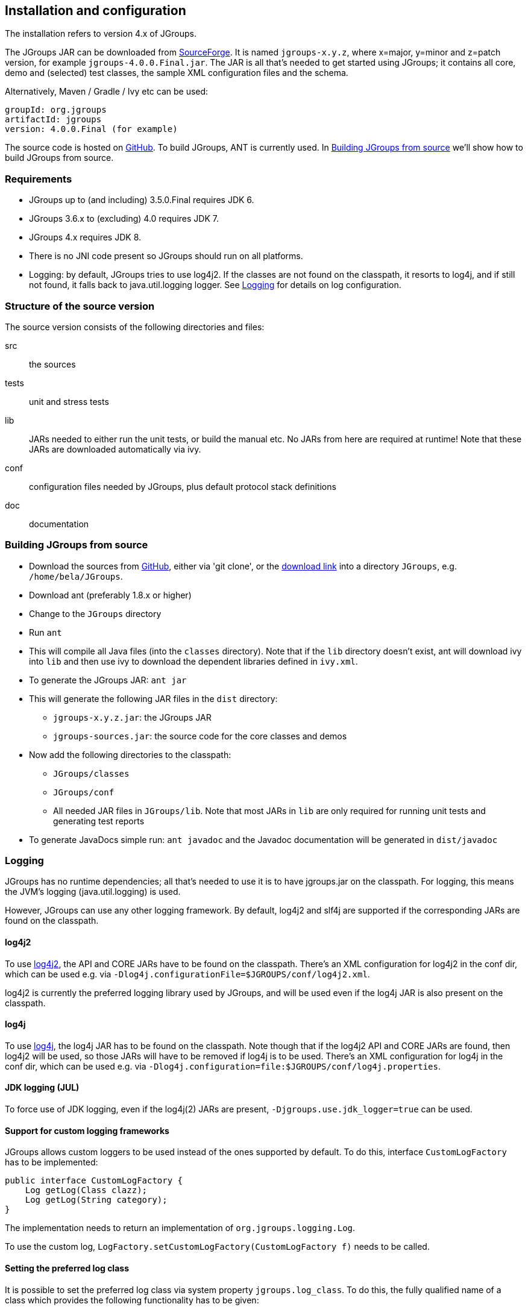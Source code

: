 
== Installation and configuration

The installation refers to version 4.x of JGroups.
    

The JGroups JAR can be downloaded from http://sourceforge.net/projects/javagroups/files/JGroups[SourceForge].
It is named `jgroups-x.y.z`, where x=major, y=minor and z=patch version, for example `jgroups-4.0.0.Final.jar`.
The JAR is all that's needed to get started using JGroups; it contains all core, demo and (selected) test
classes, the sample XML configuration files and the schema.

Alternatively, Maven / Gradle / Ivy etc can be used:

```
groupId: org.jgroups
artifactId: jgroups
version: 4.0.0.Final (for example)
```
    
The source code is hosted on https://github.com/belaban/jgroups[GitHub]. To build JGroups,
ANT is currently used. In <<BuildingJGroups>> we'll show how to build JGroups from source.
    

[[Requirements]]
=== Requirements

* JGroups up to (and including) 3.5.0.Final requires JDK 6.
* JGroups 3.6.x to (excluding) 4.0 requires JDK 7.
* JGroups 4.x requires JDK 8.
* There is no JNI code present so JGroups should run on all platforms.
* Logging: by default, JGroups tries to use log4j2. If the classes are not found on the classpath, it
  resorts to log4j, and if still not found, it falls back to java.util.logging logger.
  See <<Logging>> for details on log configuration.


[[SourceStructure]]
=== Structure of the source version

The source version consists of the following directories and files:

src:: the sources

tests:: unit and stress tests

lib:: JARs needed to either run the unit tests, or build the manual etc. No JARs from here are required at runtime!
      Note that these JARs are downloaded automatically via ivy.

conf:: configuration files needed by JGroups, plus default protocol stack definitions

doc:: documentation



[[BuildingJGroups]]
=== Building JGroups from source

* Download the sources from https://github.com/belaban/jgroups[GitHub], either via 'git clone', or the
  https://github.com/belaban/JGroups/archives/master[download link] into a directory `JGroups`, e.g. `/home/bela/JGroups`.

* Download ant (preferably 1.8.x or higher)

* Change to the `JGroups` directory

* Run `ant`

* This will compile all Java files (into the `classes` directory). Note that if the `lib` directory doesn't exist,
  ant will download ivy into `lib` and then use ivy to download the dependent libraries defined in `ivy.xml`.
    
* To generate the JGroups JAR: `ant jar`

* This will generate the following JAR files in the `dist` directory:
** `jgroups-x.y.z.jar`: the JGroups JAR
** `jgroups-sources.jar`: the source code for the core classes and demos

* Now add the following directories to the classpath:
** `JGroups/classes`
** `JGroups/conf`
** All needed JAR files in `JGroups/lib`. Note that most JARs in `lib` are only required for running unit tests and
   generating test reports

* To generate JavaDocs simple run: `ant javadoc` and the Javadoc documentation will be generated in `dist/javadoc`



[[Logging]]
=== Logging

JGroups has no runtime dependencies; all that's needed to use it is to have jgroups.jar on the classpath.
For logging, this means the JVM's logging (java.util.logging) is used.

However, JGroups can use any other logging framework. By default, log4j2 and slf4j are supported if the
corresponding JARs are found on the classpath.
        

[[log4j2]]
==== log4j2

To use http://logging.apache.org/log4j/2.x/manual/index.html[log4j2], the API and CORE JARs have to be found on the
classpath. There's an XML configuration for log4j2 in the conf dir, which can be used e.g. via
`-Dlog4j.configurationFile=$JGROUPS/conf/log4j2.xml`.

log4j2 is currently the preferred logging library used by JGroups, and will be used even if the log4j
JAR is also present on the classpath.


[[log4j]]
==== log4j

To use http://logging.apache.org/log4j/1.2[log4j], the log4j JAR has to be found on the classpath. Note though that
if the log4j2 API and CORE JARs are found, then log4j2 will be used, so those JARs will have to be removed if log4j
is to be used. There's an XML configuration for log4j in the conf dir, which can be used e.g. via
`-Dlog4j.configuration=file:$JGROUPS/conf/log4j.properties`.


[[JUL]]
==== JDK logging (JUL)

To force use of JDK logging, even if the log4j(2) JARs are present, `-Djgroups.use.jdk_logger=true` can be used.


[[CustomLoggers]]
==== Support for custom logging frameworks

JGroups allows custom loggers to be used instead of the ones supported by default. To do this, interface
`CustomLogFactory` has to be implemented:

[source,java]
----
public interface CustomLogFactory {
    Log getLog(Class clazz);
    Log getLog(String category);
}
----

The implementation needs to return an implementation of `org.jgroups.logging.Log`.

To use the custom log, `LogFactory.setCustomLogFactory(CustomLogFactory f)` needs to be called.

==== Setting the preferred log class

It is possible to set the preferred log class via system property `jgroups.log_class`. To do this, the fully
qualified name of a class which provides the following functionality has to be given:

* Implement the `Log` interface
* Provide a constructor taking a `Class` type as only argument
* Provide a constructor taking a `String` type as only argument

Example: `-Djgroups.log_class=org.jgroups.logging.Slf4jLogImpl`



[[TestingTheSetup]]
=== Testing your setup

To see whether your system can find the JGroups classes, execute the following command:

......
java org.jgroups.Version
......

or

....
java -jar jgroups-x.y.z.jar
....

You should see the following output (more or less) if the class is found:

----
$  java org.jgroups.Version

   Version:      4.0.0.Final
----



[[RunningTheDemo]]
=== Running a demo program

To test whether JGroups works okay on your machine, run the following command twice:

----
java -Djava.net.preferIPv4Stack=true org.jgroups.demos.Draw
----

2 whiteboard windows should appear as shown in <<DrawScreenshotFig>>.

[[DrawScreenshotFig]]
.Screenshot of 2 Draw instances
image::./images/DrawScreenshot.png[Running 2 Draw instances]

If you started them simultaneously, they could initially show a membership of 1 in
their title bars. After some time, both windows should show 2. This means that the two instances found
each other and formed a cluster.

When drawing in one window, the second instance should also be updated. As the default group transport
uses IP multicast, make sure that - if you want start the 2 instances in different subnets
- IP multicast is enabled. If this is not the case, the 2 instances won't find each other and the
example won't work.

You can change the properties of the demo to for example use
a different transport if multicast doesn't work (it should always
work on the same machine). Please consult the documentation to see how to do this.
         
State transfer (see the section in the API later) can also be tested by passing the `-state` flag to Draw.
        


=== Using IP Multicasting without a network connection

Sometimes there isn't a network connection (e.g. DSL modem is down), or we want to multicast only on the local machine.
For this the loopback interface (typically lo) can be configured, e.g.

....
route add -net 224.0.0.0 netmask 240.0.0.0 dev lo
....

This means that all traffic directed to the `224.0.0.0` network will be sent to the loopback interface, which means it
doesn't need any network to be running. Note that the `224.0.0.0` network is a placeholder for all multicast addresses
in most UNIX implementations: it will catch _all_ multicast traffic.

The above instructions may also work for Windows systems, but this hasn't
been tested. Note that not all operating systems allow multicast traffic to use the loopback interface.

Typical home networks have a gateway/firewall with 2 NICs:
the first (e.g. `eth0`) is connected to the outside world (Internet
Service Provider), the second (`eth1`) to the internal network, with
the gateway firewalling/masquerading traffic between the internal
and external networks. If no route for multicast traffic is added,
the default will be to use the fdefault gateway, which will
typically direct the multicast traffic towards the ISP. To prevent
this (e.g. ISP drops multicast traffic, or latency is too high),
we recommend to add a route for multicast traffic which goes to
the internal network (e.g. `eth1`).


[[ItDoesntWork]]
=== It doesn't work!

Make sure your machine is set up correctly for IP multicasting. There is a test program `mcast` which can be used to
check if IP multicasting works.

The options are:

 `-bind_addr`:: the network interface to bind to for the receiver. If null, `mcast` will join all
                available interfaces
 `-port`:: the local port to use. If 0, an ephemeral port will be picked
 `-mcast_addr`:: the multicast address to join
 `-mcast_port`:: the port to listen on for multicasts
 `-ttl`:: The TTL (for sending of packets)

Start multiple instances of mcast:

----
java -Djava.net.preferIPv4Stack=true org.jgroups.tests.mcast
----

Note that java.net.preferIpv4Stack forces IPv4. If omitted, IPv6 will be used.

If you want to bind to a specific network interface card (NIC), use `-bind_addr 192.168.0.2`, where `192.168.0.2`
is the IP address of the NIC to which you want to bind. Use this parameter in both sender and receiver.

You should be able to type in the mcast window and see the output in all other instance. If not, try to use `-ttl 32`
in the sender. If this still fails, consult a system administrator to help you setup IP multicast correctly. If you
_are_ the system administrator, look for another job :-)

Other means of getting help: there is a public forum on http://jira.jboss.com/jira/browse/JGRP[JIRA]
for questions. Also consider subscribing to the javagroups-users mailing list to discuss such and other problems.


[[IPv6Issues]]
=== Problems with IPv6

Another source of problems might be the use of IPv6, and/or misconfiguration of `/etc/hosts`. If you communicate between
an IPv4 and an IPv6 host, and they are not able to find each other, try the `-Djava.net.preferIP4Stack=true`
property, e.g.

----
java -Djava.net.preferIPv4Stack=true org.jgroups.demos.Draw -props /home/bela/udp.xml
----

The JDK uses IPv6 by default, although is has a dual stack, that is, it also supports IPv4.
To force use of IPv6, start your JVM with `-Djava.net.preferIPv6Addresses=true`.
        
http://java.sun.com/j2se/1.4/docs/guide/net/ipv6_guide/[Here's] more details on the subject.



=== Wiki

There is a wiki which lists FAQs and their solutions at http://www.jboss.org/wiki/Wiki.jsp?page=JGroups[]. It is
frequently updated and a useful companion to this manual.
        



=== I have discovered a bug!

If you think that you discovered a bug, submit a bug report on
http://jira.jboss.com/jira/browse/JGRP[JIRA] or send email to the jgroups-users mailing list if you're unsure about it.
Please include the following information:
        
- [x] Version of JGroups (java org.jgroups.Version)
- [x] Platform (e.g. Solaris 8)
- [ ] Version of JDK (e.g. JDK 1.6.20_52)
- [ ] Stack trace in case of a hang. Use kill -3 PID on UNIX systems or CTRL-BREAK on windows machines
- [x] Small program that reproduces the bug (if it can be reproduced)



[[SupportedClasses]]
=== Supported classes

JGroups project has been around since 1998. Over this time, some of the JGroups classes
have been used in experimental phases and have never been matured enough to be used in today's production
releases. However, they were not removed since some people used them in their products.
    

The following tables list unsupported and experimental classes. These classes are not actively maintained, and
we will not work to resolve potential issues you might find. Their final fate is not yet determined; they
might even be removed altogether in the next major release. Weight your risks if you decide to use them anyway.
    

[[ExperimentalClasses]]
==== Experimental classes

${Experimental}

[[UnsupportedClasses]]
==== Unsupported classes

${Unsupported}

